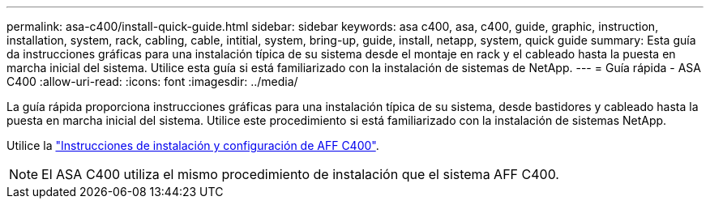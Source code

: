 ---
permalink: asa-c400/install-quick-guide.html 
sidebar: sidebar 
keywords: asa c400, asa, c400, guide, graphic, instruction, installation, system, rack, cabling, cable, intitial, system, bring-up, guide, install, netapp, system, quick guide 
summary: Esta guía da instrucciones gráficas para una instalación típica de su sistema desde el montaje en rack y el cableado hasta la puesta en marcha inicial del sistema. Utilice esta guía si está familiarizado con la instalación de sistemas de NetApp. 
---
= Guía rápida - ASA C400
:allow-uri-read: 
:icons: font
:imagesdir: ../media/


[role="lead"]
La guía rápida proporciona instrucciones gráficas para una instalación típica de su sistema, desde bastidores y cableado hasta la puesta en marcha inicial del sistema. Utilice este procedimiento si está familiarizado con la instalación de sistemas NetApp.

Utilice la link:../media/PDF/Nov_2023_Rev1_AFFC400_ISI.pdf["Instrucciones de instalación y configuración de AFF C400"^].


NOTE: El ASA C400 utiliza el mismo procedimiento de instalación que el sistema AFF C400.
